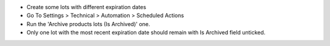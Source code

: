 * Create some lots with different expiration dates
* Go To Settings > Technical > Automation > Scheduled Actions
* Run the 'Archive products lots (Is Archived)' one.
* Only one lot with the most recent expiration date should remain with
  Is Archived field unticked.
